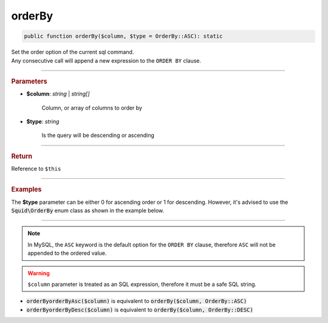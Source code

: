 -------
orderBy
-------

.. code-block:: php

	public function orderBy($column, $type = OrderBy::ASC): static

| Set the order option of the current sql command.
| Any consecutive call will append a new expression to the ``ORDER BY`` clause.

----------

.. rubric:: Parameters

* **$column**: *string* | *string[]*  

	Column, or array of columns to order by

* **$type**:  *string* 
	
	Is the query will be descending or ascending

----------

.. rubric:: Return
	
Reference to ``$this``

----------

.. rubric:: Examples

The **$type** parameter can be either 0 for ascending order or 1 for descending. However, it's advised to use the 
:code:`Squid\OrderBy` enum class as shown in the example below.

.. code-block:: php
	:linenos:
	
	$select->orderBy('COUNT(*)', OrderBy::DESC);
	// SELECT ... ORDER BY COUNT(*) DESC
	
	$select->orderBy(['COUNT(*)', 'Name'], OrderBy::ASC);
	// SELECT ... ORDER BY COUNT(*), Name

----------

.. note::

	In MySQL, the ``ASC`` keyword is the default option for the ``ORDER BY`` clause, therefore ``ASC`` will not be appended to the ordered value.

.. warning:: 
	
	``$column`` parameter is treated as an SQL expression, therefore it must be a safe SQL string.


* :code:`orderByorderByAsc($column)` is equivalent to :code:`orderBy($column, OrderBy::ASC)`
* :code:`orderByorderByDesc($column)` is equivalent to :code:`orderBy($column, OrderBy::DESC)`
